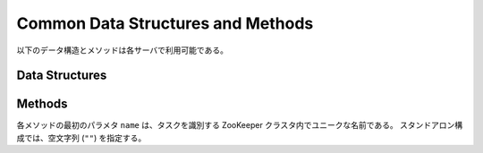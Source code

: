 Common Data Structures and Methods
----------------------------------

以下のデータ構造とメソッドは各サーバで利用可能である。

Data Structures
~~~~~~~~~~~~~~~

.. mpidl:message:: datum

   Jubatus で機械学習の対象となるデータを表す。
   詳細は :doc:`fv_convert` を参照すること。

   .. code-block:: c++

      message datum {
        0: list<tuple<string, string> > string_values
        1: list<tuple<string, double> > num_values
      }


Methods
~~~~~~~

各メソッドの最初のパラメタ ``name`` は、タスクを識別する ZooKeeper クラスタ内でユニークな名前である。
スタンドアロン構成では、空文字列 (``""``) を指定する。

.. mpidl:method:: bool save(0: string name, 1: string id)

   :param name: タスクを識別する ZooKeeper クラスタ内でユニークな名前
   :param id:   保存されるファイル名
   :return:     すべてのサーバで保存が成功したらTrue

   **すべて** のサーバで学習モデルをローカルディスクに保存する。


.. mpidl:method:: bool load(0: string name, 1: string id)

   :param name: タスクを識別する ZooKeeper クラスタ内でユニークな名前
   :param id:   読み出すファイル名
   :return:     すべてのサーバで読み出しに成功したらTrue

   **すべて** のサーバで、保存された学習モデルをローカルディスクから読み出す。


.. mpidl:method:: string get_config(0: string name)

   :param name: タスクを識別する ZooKeeper クラスタ内でユニークな名前
   :return:     初期化時に設定した設定情報

   サーバの設定を取得する。
   取得される設定情報内容については、各サービスの API リファレンスを参照のこと。


.. mpidl:method:: map<string, map<string, string> >  get_status(0: string name)

   :param name: タスクを識別する ZooKeeper クラスタ内でユニークな名前
   :return:     それぞれのサーバの内部状態。最上位の map のキーは ``ホスト名_ポート番号`` 形式である。

   **すべての** サーバの内部状態を取得する。
   サーバはホスト名、ポート番号で識別する。
